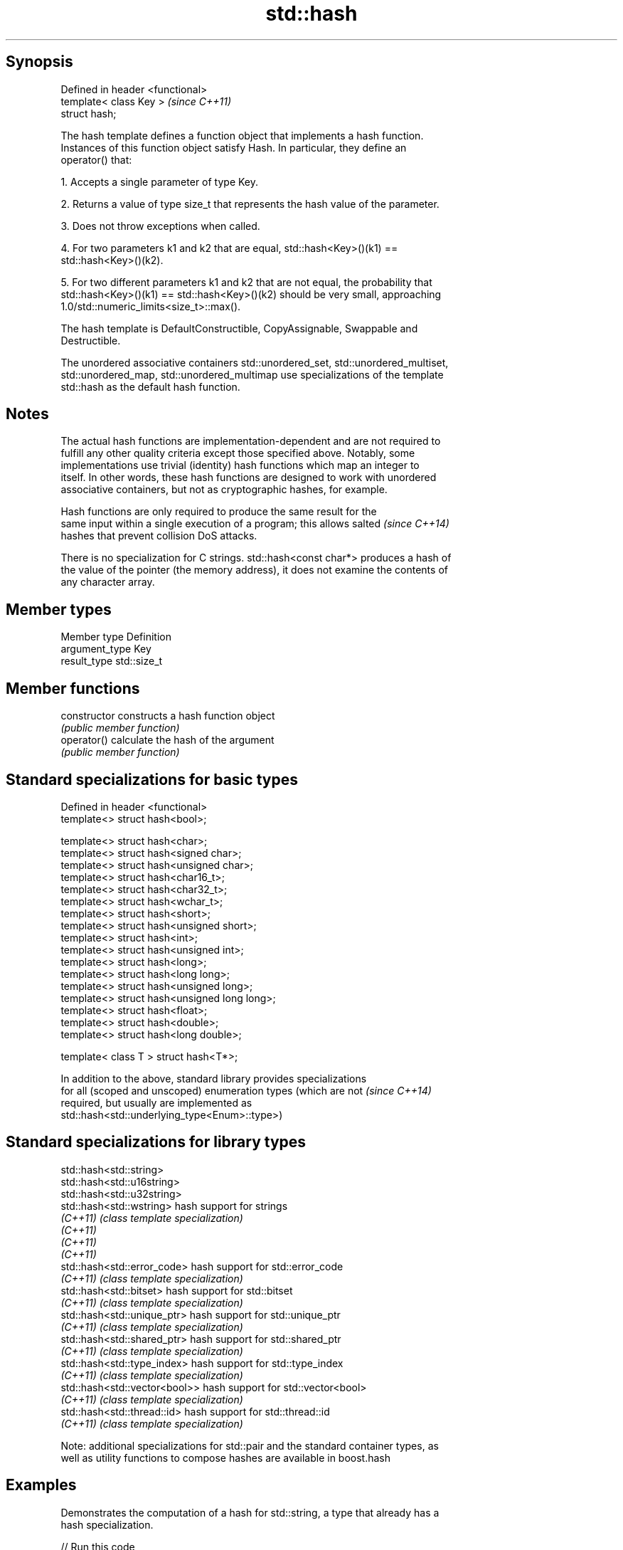 .TH std::hash 3 "Sep  4 2015" "2.0 | http://cppreference.com" "C++ Standard Libary"
.SH Synopsis
   Defined in header <functional>
   template< class Key >           \fI(since C++11)\fP
   struct hash;

   The hash template defines a function object that implements a hash function.
   Instances of this function object satisfy Hash. In particular, they define an
   operator() that:

   1. Accepts a single parameter of type Key.

   2. Returns a value of type size_t that represents the hash value of the parameter.

   3. Does not throw exceptions when called.

   4. For two parameters k1 and k2 that are equal, std::hash<Key>()(k1) ==
   std::hash<Key>()(k2).

   5. For two different parameters k1 and k2 that are not equal, the probability that
   std::hash<Key>()(k1) == std::hash<Key>()(k2) should be very small, approaching
   1.0/std::numeric_limits<size_t>::max().

   The hash template is DefaultConstructible, CopyAssignable, Swappable and
   Destructible.

   The unordered associative containers std::unordered_set, std::unordered_multiset,
   std::unordered_map, std::unordered_multimap use specializations of the template
   std::hash as the default hash function.

.SH Notes

   The actual hash functions are implementation-dependent and are not required to
   fulfill any other quality criteria except those specified above. Notably, some
   implementations use trivial (identity) hash functions which map an integer to
   itself. In other words, these hash functions are designed to work with unordered
   associative containers, but not as cryptographic hashes, for example.

   Hash functions are only required to produce the same result for the
   same input within a single execution of a program; this allows salted  \fI(since C++14)\fP
   hashes that prevent collision DoS attacks.

   There is no specialization for C strings. std::hash<const char*> produces a hash of
   the value of the pointer (the memory address), it does not examine the contents of
   any character array.

.SH Member types

   Member type   Definition
   argument_type Key
   result_type   std::size_t

.SH Member functions

   constructor   constructs a hash function object
                 \fI(public member function)\fP
   operator()    calculate the hash of the argument
                 \fI(public member function)\fP

.SH Standard specializations for basic types

   Defined in header <functional>
   template<> struct hash<bool>;

   template<> struct hash<char>;
   template<> struct hash<signed char>;
   template<> struct hash<unsigned char>;
   template<> struct hash<char16_t>;
   template<> struct hash<char32_t>;
   template<> struct hash<wchar_t>;
   template<> struct hash<short>;
   template<> struct hash<unsigned short>;
   template<> struct hash<int>;
   template<> struct hash<unsigned int>;
   template<> struct hash<long>;
   template<> struct hash<long long>;
   template<> struct hash<unsigned long>;
   template<> struct hash<unsigned long long>;
   template<> struct hash<float>;
   template<> struct hash<double>;
   template<> struct hash<long double>;

   template< class T > struct hash<T*>;

   In addition to the above, standard library provides specializations
   for all (scoped and unscoped) enumeration types (which are not         \fI(since C++14)\fP
   required, but usually are implemented as
   std::hash<std::underlying_type<Enum>::type>)

.SH Standard specializations for library types

   std::hash<std::string>
   std::hash<std::u16string>
   std::hash<std::u32string>
   std::hash<std::wstring>      hash support for strings
   \fI(C++11)\fP                      \fI(class template specialization)\fP
   \fI(C++11)\fP
   \fI(C++11)\fP
   \fI(C++11)\fP
   std::hash<std::error_code>   hash support for std::error_code
   \fI(C++11)\fP                      \fI(class template specialization)\fP
   std::hash<std::bitset>       hash support for std::bitset
   \fI(C++11)\fP                      \fI(class template specialization)\fP
   std::hash<std::unique_ptr>   hash support for std::unique_ptr
   \fI(C++11)\fP                      \fI(class template specialization)\fP
   std::hash<std::shared_ptr>   hash support for std::shared_ptr
   \fI(C++11)\fP                      \fI(class template specialization)\fP
   std::hash<std::type_index>   hash support for std::type_index
   \fI(C++11)\fP                      \fI(class template specialization)\fP
   std::hash<std::vector<bool>> hash support for std::vector<bool>
   \fI(C++11)\fP                      \fI(class template specialization)\fP
   std::hash<std::thread::id>   hash support for std::thread::id
   \fI(C++11)\fP                      \fI(class template specialization)\fP

   Note: additional specializations for std::pair and the standard container types, as
   well as utility functions to compose hashes are available in boost.hash

.SH Examples

   Demonstrates the computation of a hash for std::string, a type that already has a
   hash specialization.

   
// Run this code

 #include <iostream>
 #include <functional>
 #include <string>

 int main()
 {
     std::string str = "Meet the new boss...";
     std::hash<std::string> hash_fn;
     std::size_t str_hash = hash_fn(str);

     std::cout << str_hash << '\\n';
 }

.SH Possible output:

 391070135

   Demonstrates creation of a hash function for a user defined type. Using this as a
   template parameter for std::unordered_map, std::unordered_set, etc. also requires
   specialization of std::equal_to.

   
// Run this code

 #include <iostream>
 #include <functional>
 #include <string>

 struct S
 {
     std::string first_name;
     std::string last_name;
 };

 template <class T>
 class MyHash;

 template<>
 class MyHash<S>
 {
 public:
     std::size_t operator()(S const& s) const
     {
         std::size_t h1 = std::hash<std::string>()(s.first_name);
         std::size_t h2 = std::hash<std::string>()(s.last_name);
         return h1 ^ (h2 << 1);
     }
 };

 int main()
 {
     std::string s1 = "Hubert";
     std::string s2 = "Farnsworth";
     std::hash<std::string> h1;

     S n1;
     n1.first_name = s1;
     n1.last_name =  s2;

     std::cout << "hash(s1) = " << h1(s1) << "\\n"
               << "hash(s2) = " << std::hash<std::string>()(s2) << "\\n"
               << "hash(n1) = " << MyHash<S>()(n1) << "\\n";

 }

.SH Possible output:

 hash(s1) = 6119893563398376542
 hash(s2) = 14988020022735710972
 hash(n1) = 17649170831080298918

   Demonstrates how to specialize std::hash for a user defined type.

   
// Run this code

 #include <iostream>
 #include <functional>
 #include <string>

 struct S
 {
     std::string first_name;
     std::string last_name;
 };

 namespace std
 {
     template<>
     struct hash<S>
     {
         typedef S argument_type;
         typedef std::size_t result_type;

         result_type operator()(argument_type const& s) const
         {
             result_type const h1 ( std::hash<std::string>()(s.first_name) );
             result_type const h2 ( std::hash<std::string>()(s.last_name) );
             return h1 ^ (h2 << 1);
         }
     };
 }

 int main()
 {
     S s;
     s.first_name = "Bender";
     s.last_name =  "Rodriguez";
     std::hash<S> hash_fn;

     std::cout << "hash(s) = " << hash_fn(s) << "\\n";
 }

.SH Possible output:

 hash(s) = 32902390710
